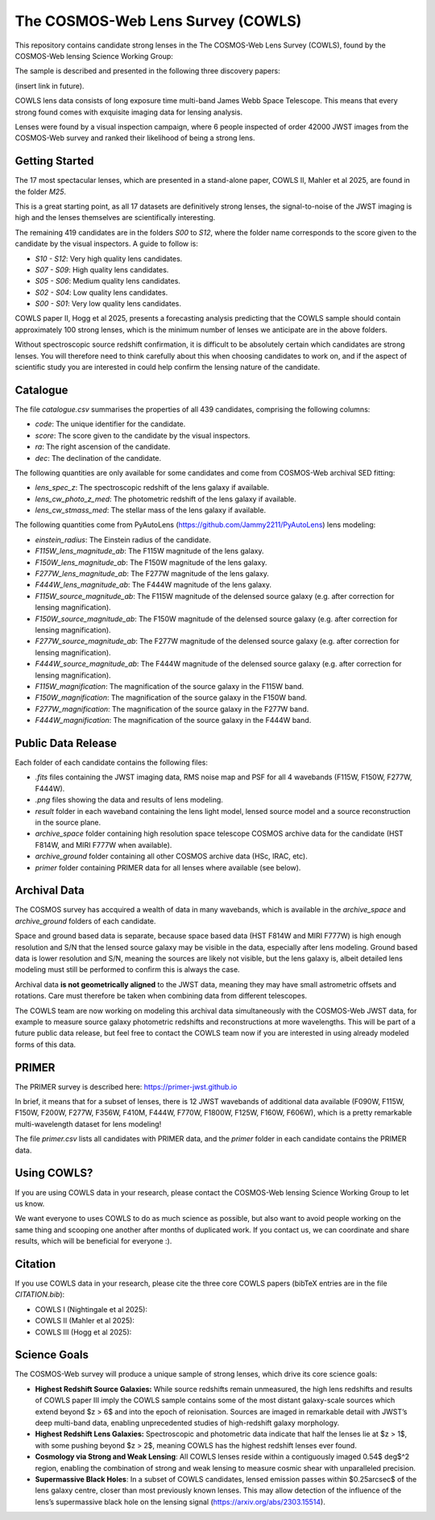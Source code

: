 The COSMOS-Web Lens Survey (COWLS)
==================================

This repository contains candidate strong lenses in the The COSMOS-Web Lens Survey (COWLS), found by the COSMOS-Web
lensing Science Working Group:

.. image:: https://github.com/Jammy2211/COWLS_COSMOS_Web_Lens_Survey/blob/main/cowls_ii_rgb.png?raw=true
  :width: 900

The sample is described and presented in the following three discovery papers:

(insert link in future).

COWLS lens data consists of long exposure time multi-band James Webb Space Telescope. This means that every strong
found comes with exquisite imaging data for lensing analysis.

Lenses were found by a visual inspection campaign, where 6 people inspected of order 42000 JWST images from the COSMOS-Web
survey and ranked their likelihood of being a strong lens.

Getting Started
---------------

The 17 most spectacular lenses, which are presented in a stand-alone paper, COWLS II, Mahler et al 2025, are found in the
folder `M25`.

This is a great starting point, as all 17 datasets are definitively strong lenses, the signal-to-noise
of the JWST imaging is high and the lenses themselves are scientifically interesting.

The remaining 419 candidates are in the folders `S00` to `S12`, where the folder name corresponds to the score
given to the candidate by the visual inspectors. A guide to follow is:

- `S10 - S12`: Very high quality lens candidates.
- `S07 - S09`: High quality lens candidates.
- `S05 - S06`: Medium quality lens candidates.
- `S02 - S04`: Low quality lens candidates.
- `S00 - S01`: Very low quality lens candidates.

COWLS paper II, Hogg et al 2025, presents a forecasting analysis predicting that the COWLS sample should contain
approximately 100 strong lenses, which is the minimum number of lenses we anticipate are in the above folders.

Without spectroscopic source redshift confirmation, it is difficult to be absolutely certain which candidates are strong
lenses. You will therefore need to think carefully about this when choosing candidates to work on, and if the aspect
of scientific study you are interested in could help confirm the lensing nature of the candidate.

Catalogue
---------

The file `catalogue.csv` summarises the properties of all 439 candidates, comprising the following columns:

- `code`: The unique identifier for the candidate.
- `score`: The score given to the candidate by the visual inspectors.
- `ra`: The right ascension of the candidate.
- `dec`: The declination of the candidate.

The following quantities are only available for some candidates and come from COSMOS-Web archival SED fitting:

- `lens_spec_z`: The spectroscopic redshift of the lens galaxy if available.
- `lens_cw_photo_z_med`: The photometric redshift of the lens galaxy if available.
- `lens_cw_stmass_med`: The stellar mass of the lens galaxy if available.

The following quantities come from PyAutoLens (https://github.com/Jammy2211/PyAutoLens) lens modeling:

- `einstein_radius`: The Einstein radius of the candidate.
- `F115W_lens_magnitude_ab`: The F115W magnitude of the lens galaxy.
- `F150W_lens_magnitude_ab`: The F150W magnitude of the lens galaxy.
- `F277W_lens_magnitude_ab`: The F277W magnitude of the lens galaxy.
- `F444W_lens_magnitude_ab`: The F444W magnitude of the lens galaxy.
- `F115W_source_magnitude_ab`: The F115W magnitude of the delensed source galaxy (e.g. after correction for lensing magnification).
- `F150W_source_magnitude_ab`: The F150W magnitude of the delensed source galaxy (e.g. after correction for lensing magnification).
- `F277W_source_magnitude_ab`: The F277W magnitude of the delensed source galaxy (e.g. after correction for lensing magnification).
- `F444W_source_magnitude_ab`: The F444W magnitude of the delensed source galaxy (e.g. after correction for lensing magnification).
- `F115W_magnification`: The magnification of the source galaxy in the F115W band.
- `F150W_magnification`: The magnification of the source galaxy in the F150W band.
- `F277W_magnification`: The magnification of the source galaxy in the F277W band.
- `F444W_magnification`: The magnification of the source galaxy in the F444W band.

Public Data Release
-------------------

Each folder of each candidate contains the following files:

- `.fits` files containing the JWST imaging data, RMS noise map and PSF for all 4 wavebands (F115W, F150W, F277W, F444W).
- `.png` files showing the data and results of lens modeling.
- `result` folder in each waveband containing the lens light model, lensed source model and a source reconstruction in the source plane.
- `archive_space` folder containing high resolution space telescope COSMOS archive data for the candidate (HST F814W, and MIRI F777W when available).
- `archive_ground` folder containing all other COSMOS archive data (HSc, IRAC, etc).
- `primer` folder containing PRIMER data for all lenses where available (see below).

Archival Data
-------------

The COSMOS survey has accquired a wealth of data in many wavebands, which is available in the `archive_space` and `archive_ground` folders of each candidate.

Space and ground based data is separate, because space based data (HST F814W and MIRI F777W) is high enough resolution and S/N that the lensed source galaxy may be visible in the data, especially after lens modeling. Ground based data is lower resolution and S/N, meaning the sources are likely not visible, but the lens galaxy is, albeit detailed lens modeling must still be performed to confirm this is always the case.

Archival data **is not geometrically aligned** to the JWST data, meaning they may have small astrometric offsets and rotations. Care must therefore be taken when combining data from different telescopes.

The COWLS team are now working on modeling this archival data simultaneously with the COSMOS-Web JWST data, for example to measure source galaxy photometric redshifts and reconstructions at more wavelengths. This will be part of a future public data release, but feel free to contact the COWLS team now if you are interested in using already modeled forms of this data.

PRIMER
------

The PRIMER survey is described here: https://primer-jwst.github.io

In brief, it means that for a subset of lenses, there is 12 JWST wavebands of additional data available (F090W, F115W, F150W, F200W, F277W, F356W, F410M, F444W, F770W, F1800W, F125W, F160W, F606W), which is a pretty remarkable multi-wavelength dataset for lens modeling!

The file `primer.csv` lists all candidates with PRIMER data, and the `primer` folder in each candidate contains the PRIMER data.

Using COWLS?
------------

If you are using COWLS data in your research, please contact the COSMOS-Web lensing Science Working Group to let us know.

We want everyone to uses COWLS to do as much science as possible, but also want to avoid people working on the same thing and scooping one another after months of duplicated work. If you contact us, we can coordinate and share results, which will be beneficial for everyone :).

Citation
--------

If you use COWLS data in your research, please cite the three core COWLS papers (bibTeX entries are in the file `CITATION.bib`):

- COWLS I (Nightingale et al 2025):
- COWLS II (Mahler et al 2025):
- COWLS III (Hogg et al 2025):

Science Goals
-------------

The COSMOS-Web survey will produce a unique sample of strong lenses, which drive its core science goals:

- **Highest Redshift Source Galaxies:** While source redshifts remain unmeasured, the high lens redshifts and results of COWLS paper III imply the COWLS sample contains some of the most distant galaxy-scale sources which extend beyond $z > 6$ and into the epoch of reionisation. Sources are imaged in remarkable detail with JWST’s deep multi-band data, enabling unprecedented studies of high-redshift galaxy morphology.

- **Highest Redshift Lens Galaxies:** Spectroscopic and photometric data indicate that half the lenses lie at $z > 1$, with some pushing beyond $z > 2$, meaning COWLS has the highest redshift lenses ever found.

- **Cosmology via Strong and Weak Lensing**: All COWLS lenses reside within a contiguously imaged 0.54$ deg$^2 region, enabling the combination of strong and weak lensing to measure cosmic shear with unparalleled precision.

- **Supermassive Black Holes**: In a subset of COWLS candidates, lensed emission passes within $0.25\arcsec$ of the lens galaxy centre, closer than most previously known lenses. This may allow detection of the influence of the lens’s supermassive black hole on the lensing signal (https://arxiv.org/abs/2303.15514).